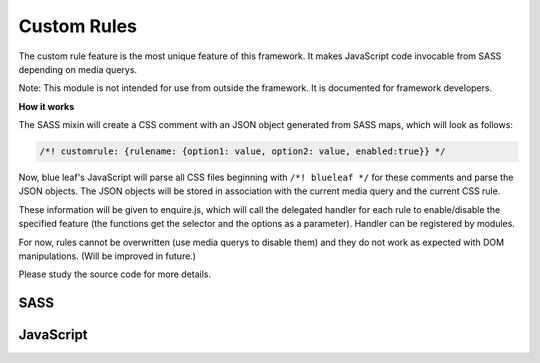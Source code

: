 Custom Rules
============

The custom rule feature is the most unique feature of this framework. It makes
JavaScript code invocable from SASS depending on media querys.

Note: This module is not intended for use from outside the framework. It is documented
for framework developers.

**How it works**

The SASS mixin will create a CSS comment with an JSON object generated
from SASS maps, which will look as follows:

.. code-block:: css

   /*! customrule: {rulename: {option1: value, option2: value, enabled:true}} */


Now, blue leaf's JavaScript will parse all CSS files beginning with ``/*! blueleaf */``
for these comments and parse the JSON objects. The JSON objects will be stored
in association with the current media query and the current CSS rule.

These information will be given to enquire.js, which will call the delegated handler
for each rule to enable/disable the specified feature (the functions get the selector
and the options as a parameter). Handler can be registered by modules.

For now, rules cannot be overwritten (use media querys to disable them)
and they do not work as expected with DOM manipulations. (Will be improved in future.)

Please study the source code for more details. 


SASS
----

.. describe:: @mixin customrule($rule,$map)

   Defines a custom rule. The character ``"`` is not allowed in $rule and $map.

   .. describe:: $rule

      Name of the rule.

   .. describe:: $map

      Map with configuration.


JavaScript
----------

.. js:class:: CSSParser(css)

   :param string css: A string containing the CSS stylesheets.

.. js:function:: CSSParser.parse()

   Parses the ``CSSParser``s CSS.

   :returns: ``true`` if parsing was successful, otherwise ``false``.

.. js:attribute:: CSSParser.tree

   Contains a tree containing custom rules with their selectors and media querys.
   Only valid if ``CSSParser.parse()`` has returned ``true``.